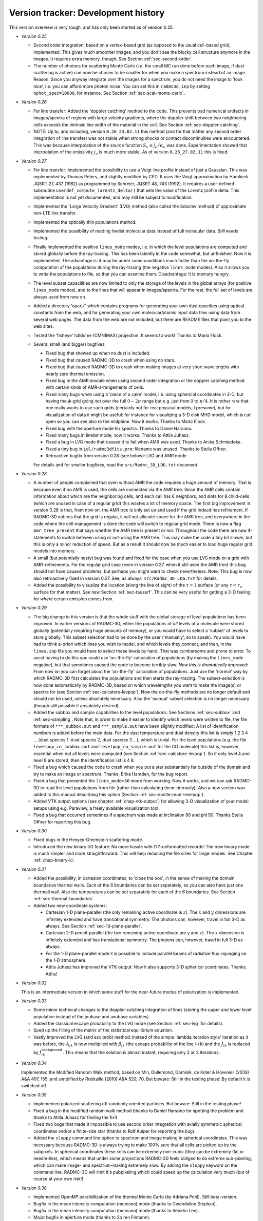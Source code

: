 .. _chap-development-history:

Version tracker: Development history
************************************

This version overview is very rough, and has only been started as of version
0.25.


* *Version 0.25*

  * Second order integration, based on a vertex-based grid (as opposed to 
    the usual cell-based grid), implemented. This gives much smoother images,
    and you don't see the blocky cell structure anymore in the images. It 
    requires extra memory, though. See Section :ref:`sec-second-order`.
  * The number of photons for scattering Monte Carlo (i.e. the small MC
    run done before each image, if dust scattering is active) can now be
    chosen to be smaller for when you make a spectrum instead of an
    image. Reason: Since you anyway integrate over the images for a
    spectrum, you do not need the image to 'look nice', i.e. you can
    afford more photon noise. You can set this in ``radmc3d.inp`` by
    setting ``nphot_spec=10000``\ , for instance. See Section
    :ref:`sec-scat-monte-carlo`.

* *Version 0.26*

  * For line transfer: Added the 'doppler catching' method to the
    code. This prevents bad numerical artifacts in images/spectra of regions
    with large velocity gradients, where the doppler-shift between two
    neighboring cells exceeds the intrinsic line width of the material in
    the cell. See Section :ref:`sec-doppler-catching`. 
  * NOTE: Up to, and including, version ``0.26_23.02.11`` this
    method (and for that matter any second order integration of line
    transfer) was not stable when strong shocks or contact discontinuities
    were encountered. This was because interpolation of the source function
    :math:`S_\nu\equiv j_\nu/\alpha_\nu` was done. Experimentation showed that
    interpolation of the emissivity :math:`j_\nu` is much more stable. As of
    version ``0.26_27.02.11`` this is fixed.

* *Version 0.27*
  
  * For line transfer: Implemented the possibility to use a Voigt line
    profile instead of just a Gaussian. This was implemented by Thomas
    Peters, and slightly modified by CPD. It uses the Voigt approximation by
    Humlicek JQSRT 27, 437 (1982) as programmed by Schreier, JQSRT 48, 743
    (1992). It requires a user-defined subroutine ``userdef_compute_lorentz_delta()``
    that sets the value of the Lorentz
    profile delta. This implementation is not yet documented, and may still
    be subject to modification. 
  * Implemented the 'Large Velocity Gradient' (LVG) method (also
    called the Sobolev method) of approximate non-LTE line transfer.
  * Implemented the optically thin populations method.
  * Implemented the possibility of reading linelist molecular data
    instead of full molecular data. *Still needs testing.*
  * Finally implemented the positive ``lines_mode`` modes,
    i.e. in which the level populations are computed and stored globally
    before the ray-tracing. This has been latently in the code somewhat, but
    unfinished. Now it is implemented. The advantage is: it may be under
    some conditions much faster than the on-the-fly computation of the
    populations during the ray-tracing (the negative ``lines_mode``
    modes). Also it allows you to write the populations to file, so that you
    can examine them. Disadvantage: It is memory hungry.
  * The level subset capacilities are now limited to only the storage of
    the levels in the global arrays (for positive ``lines_mode`` modes),
    and to the lines that will appear in
    images/spectra. For the rest, the full set of levels are always used
    from now on.
  * Added a directory '``opac/``\ ' which contains programs
    for generating your own dust opacities using optical constants from the
    web, and for generating your own molecular/atomic input data files using
    data from several web pages. The data from the web are not included, but
    there are README files that point you to the web sites.
  * Tested the 'fisheye' fulldome (OMNIMAX) projection. It seems to
    work! Thanks to Mario Flock.
  * Several small (and bigger) bugfixes
    
    * Fixed bug that showed up when no dust is included.
    * Fixed bug that caused RADMC-3D to crash when using no stars.
    * Fixed bug that caused RADMC-3D to crash when making images at very
      short wavelengths with nearly zero thermal emission.
    * Fixed bug in the AMR module when using second order integration or
      the doppler catching method with certain kinds of AMR-arrangements of
      cells.
    * Fixed many bugs when using a 'piece of a cake' model, i.e.
      using spherical coordinates in 3-D, but having the :math:`\phi`-grid going
      not over the full :math:`0-2\pi` range but e.g. just from 0 to :math:`\pi/4`. It
      is rather rare that one really wants to use such grids (certainly not
      for real physical models, I presume), but for visualization of data it
      might be useful: for instance for visualizing a 3-D disk MHD model,
      which is cut open so you can see also to the midplane. Now it
      works. Thanks to Mario Flock.
    * Fixed bug with the aperture mode for spectra. Thanks to Daniel Harsono.
    * Fixed many bugs in linelist mode; now it works. Thanks to Attila
      Juhasz.
    * Fixed a bug in LVG mode that caused it to fail when AMR was used.
      Thanks to Anika Schmiedeke.
    * Fixed a tiny bug in ``idl/radmc3dfits.pro``\ : filename was
      unused. Thanks to Stella Offner.
    * Retroactive bugfix from version 0.28 (see below): LVG and AMR mode.
    
    For details and for smaller bugfixes, read the ``src/Radmc_3D_LOG.txt`` document. 
  
* *Version 0.28*
  
  * A number of people complained that even without AMR the code
    requires a huge amount of memory. That is because even if no AMR is
    used, the cells are connected via the AMR tree. Since the AMR cells
    contain information about which are the neighboring cells, and each cell
    has 6 neighbors, and slots for 8 child-cells (which are unused in case
    of a regular grid) this wastes a lot of memory space. The first big
    improvement in version 0.28 is that, from now on, the AMR tree is only
    set up and used if the grid indeed has refinement. If RADMC-3D notices
    that the grid is regular, it will not allocate space for the AMR tree,
    and everywhere in the code where the cell-management is done the code
    will switch to regular grid mode. There is now a flag ``amr_tree_present``
    that says whether the AMR tree is present or
    not. Throughout the code there are now if-statements to switch between
    using or not-using the AMR tree. This may make the code a tiny bit
    slower, but this is only a minor reduction of speed. But as a result it
    should now be much easier to load huge regular grid models into memory.
  * A small (but potentially nasty) bug was found and fixed for the case
    when you use LVG mode on a grid with AMR-refinements. For the regular
    grid case (even in version 0.27, when it still used the AMR tree) this
    bug should not have caused problems, but perhaps you might want to check
    nevertheless. Note: This bug is now also retroactively fixed in version
    0.27. See, as always, ``src/Radmc_3D_LOG.txt`` for details.
  * Added the possibility to visualize the location (along the line of
    sight) of the :math:`\tau=1` surface (or any :math:`\tau=\tau_s` surface for that
    matter). See new Section :ref:`sec-tausurf`. This can be very useful
    for getting a 3-D feeling for *where* certain emission comes from.
  
* *Version 0.29*
  
  * The big change in this version is that the whole stuff with the
    global storage of level populations has been improved. In earlier
    versions of RADMC-3D, either the populations of *all* levels of a
    molecule were stored globally (potentially requiring huge amounts of
    memory), or you would have to select a 'subset' of levels to store
    globally. This subset selection had to be done by the user
    ('manually', so to speak). You would have had to think a-priori which
    lines you wish to model, and which levels they connect, and then, in the
    ``lines.inp`` file you would have to select these levels by
    hand. That was cumbersome and prone to error. To avoid having to do this
    you could use 'on-the-fly' calculation of populations (by making the
    ``lines_mode`` negative), but that sometimes caused the code to
    become terribly slow. *Now this is dramatically improved:* From now
    on you can forget about the 'on-the-fly' calculation of populations.
    Just use the 'normal' way by which RADMC-3D first calculates the
    populations and then starts the ray-tracing. The subset-selection is now
    done automatically by RADMC-3D, based on which wavelengths you want to
    make the image(s) or spectra for (see Section
    :ref:`sec-calcstore-levpop`). Now the on-the-fly methods are no longer
    default and should not be used, unless absolutely necessary. Also the
    'manual' subset selection is no longer necessary (though still
    possible if absolutely desired).
  * Added the subbox and sample capabilities to the level populations.
    See Sections :ref:`sec-subbox` and :ref:`sec-sampling`. Note that, in
    order to make it easier to identify which levels were written to file,
    the file formats of ``***_subbox.out`` and ``***_sample.out`` have been
    slightly modified: A list of identification
    numbers is added before the main data. For the dust temperature and dust
    density this list is simply 1 2 3 4 ...  (dust species 1, dust species
    2, dust species 3 ...), which is trivial. For the level populations
    (e.g. the file ``levelpop_co_subbox.out`` and ``levelpop_co_sample.out``
    for the CO molecule) this list is, however,
    essential when not all levels were computed (see Section
    :ref:`sec-calcstore-levpop`). So if only level 4 and level 8 are stored,
    then the identification list is 4 8. 
  * Fixed a bug which caused the code to crash when you put a star
    substantially far outside of the domain and try to make an image or
    spectrum. Thanks, Erika Hamden, for the bug report.
  * Fixed a bug that prevented the ``lines_mode=50`` mode from
    working. Now it works, and we can ask RADMC-3D to read the level
    populations from file (rather than calculating them internally).  Also a
    new section was added to this manual describing this option (Section
    :ref:`sec-nonlte-read-levelpop`).
  * Added VTK output options (see chapter :ref:`chap-vtk-output`) for
    allowing 3-D visualization of your model setups using e.g. Paraview, a
    freely available visualization tool.
  * Fixed a bug that occurred sometimes if a spectrum was made at
    inclination 90 and phi 90. Thanks Stella Offner for reporting this bug.
  
* *Version 0.30*
  
  * Fixed bugs in the Henyey-Greenstein scattering mode.
  * Introduced the new binary I/O feature: No more hassle with
    f77-unformatted records! The new binary mode is much simpler and more
    straightforward. This will help reducing the file sizes for large models.
    See Chapter :ref:`chap-binary-io`. 
  
* *Version 0.31*
  
  * Added the possibility, in cartesian coordinates, to 'close the
    box', in the sense of making the domain boundaries thermal walls.
    Each of the 6 boundaries can be set separately, so you can also have
    just one thermall wall. Also the temperatures can be set separately
    for each of the 6 boundaries. See Section :ref:`sec-thermal-boundaries`.
    
  * Added two new coordinate systems:
    
    * Cartesian 1-D plane-parallel (the only remaining active coordinate
      is :math:`z`). The :math:`x` and :math:`y` dimensions are infinitely extended and 
      have translational symmetry. The photons can, however, travel in 
      full 3-D as always. See Section :ref:`sec-1d-plane-parallel`.
    * Cartesian 2-D pencil-parallel (the two remaining active coordinate
      are :math:`y` and :math:`z`). The :math:`x` dimension is infinitely extended and 
      has translational symmetry. The photons can, however, travel in 
      full 3-D as always.
    * For the 1-D plane-parallel mode it is possible to include parallel
      beams of radiative flux impinging on the 1-D atmosphere.
    * Attila Juhasz has improved the VTK output: Now it also supports
      3-D spherical coordinates. Thanks, Attila!
    
  
* *Version 0.32*
  
  This is an intermediate version in which some stuff for the near-future
  modus of polarization is implemented.
  
* *Version 0.33*
  
  * Some minor technical changes to the doppler-catching integration of
    lines (storing the upper and lower level population instead of the
    jnubase and anubase variables). 
  * Added the classical escape probability to the LVG mode (see Section
    :ref:`sec-lvg` for details).
  * Sped up the filling of the matrix of the statistical equilibrium
    equation.
  * Vastly improved the LVG (and esc prob) method: Instead of the simple
    'lambda iteration style' iteration as it was before, the :math:`A_{ik}` is
    now multiplied with :math:`\beta_{ik}` (the escape probability of the line
    i->k) and the :math:`J_{ik}` is replaced by
    :math:`J_{ik}^{\mathrm{background}}`. This means that the solution is almost
    instant, requiring only 2 or 3 iterations.
  
* *Version 0.34*
  
  Implemented the Modified Random Walk method, based on Min, Dullemond,
  Dominik, de Koter \& Hovenier (2009) A\&A 497, 155, and simplified by
  Robitaille (2010) A\&A 520, 70. But beware: Still in the testing
  phase! By default it is switched off.
  
* *Version 0.35*
  
  * Implemented polarized scattering off randomly oriented
    particles. But beware: Still in the testing phase!
  * Fixed a bug in the modified random walk method (thanks to Daniel
    Harsono for spotting the problem and thanks to Attila Juhasz for
    finding the fix!)
  * Fixed two bugs that made it impossible to use second order
    integration with axially symmetric spherical coordinates and/or
    a finite-size star (thanks to Rolf Kuiper for reporting the bug). 
  * Added the ``sloppy`` command line option to spectrum and
    image making in spherical coordinates. This was necessary because
    RADMC-3D is always trying to make 100\% sure that all cells are picked
    up by the subpixels. In spherical coordinates these cells can be
    extremely non-cubic (they can be extremely flat or needle-like), which
    means that under some projections RADMC-3D feels obliged to do extreme
    sub-pixeling, which can make image- and spectrum-making extremely slow.
    By adding the ``sloppy``  keyword on the command line, RADMC-3D
    will limit it's pubpixeling which could speed up the calculation very
    much (but of course at your own risk!).
  
* *Version 0.38*
  
  * Implemented OpenMP parallellization of the thermal Monte Carlo (by
    Adriana Pohl). Still beta-version.
  * Bugfix in the mean intensity computation (mcmono) mode (thanks to Gwendoline Stephan).
  * Bugfix in the mean intensity computation (mcmono) mode (thanks to Seokho Lee).
  * Major bugfix in aperture mode (thanks to S\o ren Frimann). 
  * Unformatted image format is from now on C-style binary instead of
    F77-style unformatted.
  * The viewimage tool is now ported to Qt by Farzin Sereshti, meaning
    that you can now use viewimage without having an IDL license. Viewimage
    is a very powerful tool to interactively make and view images of your
    model at different wavelengths and viewing angles. It can be found
    in the directory ``viewimage_QT_GUI/``\ .
  * A Python package for RADMC-3D was developed by Attila Juhasz. It is
    included as of RADMC-3D version 0.38 in the directory ``python/``\ .
  
* *Version 0.39*
  
  * Polarization mode is incompatible with mirror mode (in spherical
    coordinates). An error message is now included to catch this.
  * Minor bugfix in ``pick_randomfreq_db()`` (thanks to Seokho Lee).
  * Optimization of the OpenMP parallellization and extension of the
    OpenMP parallellization to the Scattering Monte Carlo computation (both
    by Farzin Sereshti).
  * Bugfix in ``amrray_module.f90``\ : Sometimes one got 'Photon
    outside of cell' error due to a numerical precision round-off
    error. This bug is now (mostly?) fixed.
  * Bugfix in ``sources_module.f90``\ : When using second order
    integration (or doppler catching) for line transfer in spherical
    coordinates, the line doppler shift was not transformed to spherical
    coordinates. This is now fixed.
  * Several bugfixes in the modified random walk method by 
    John Ramsey. The method crashed for extreme optical depth problems
    due to out-of-cell events. Still not 100\% perfect, but better.
  * John Ramsey also proposed two small fixes to the Planck function
    routines so that the events of overflow are caught. Note: This might
    change the results (in a tiny way: at the machine precision level) to
    the extent that a model run by an old version might not yield the same
    values to machine precision, but the differences should not matter in
    any meaningful way.
  
* *Version 0.40*
  
  * The RADMC-3D package is now 'officially' converting from IDL to
    Python wrappers. The Python modules were already there since a long time
    (thanks to Attila Juhasz!). But as of version 0.40 we will no longer
    update/maintain the IDL scripts (though they remain there and should
    remain working), and instead use python as the main setup and analysis
    tools for RADMC-3D. The full conversion will still take some time, but
    should be finished by the end of version 0.40. 
  * Under some circumstances the simple 2x2 pixel plus sub-pixeling
    method for making spectra (default method) can be dangerous. For some
    grid geometries this can lead to under-resolving of the images that are
    integrated to obtain the flux, leading to a too low flux.  So as of now
    15.09.2016 the spectra and SEDs are always by default made with 100x100
    images (and sub-pixeling of course). One can set the number of pixels
    with npix. So if you do ``radmc3dsednostarnpix2`` you get
    the original behavior again. 
  * Bugfix in ``montecarlo_module.f90``\ :
    The internal heat source method (which is still being tested)
    had a bug. The bug manifested itself for optically thin cells with
    non-negligible internal heat production. The energy was not immediately
    added to the cell. It only got added upon re-absorption of that photon
    package. Now this is fixed.
  * I now added some documentation for the heat source method, which
    is useful for e.g. disk viscous accretion heating.
  * Bugfix in ``montecarlo_module.f90``\ : When using mirror
    symmetry in spherical coordinates in the :math:`\theta`-coordinate
    (i.e. modeling only the upper part of the disk and letting RADMC-3D
    assume that the lower part is identical), the distributed source
    luminosity was computed only for the top quadrant, and wasn't multiplied
    by 2. For most applications this does not cause problems, but for the
    heat source (see above), for continuous stellar sources and for the
    thermal origin of the isotropic scattering luminosity (for non-isotropic
    scattering, mirror symmetry was not allowed anyway), this could lead to
    a factor of 2 underestimation (only if mirror symmetry was used, i.e.
    if the :math:`\theta` coordinate was going only up to :math:`\pi/2`). This is now
    fixed. To test if the fix works one can simply make the same model
    again, but now without using mirror symmetry (and thus using twice as
    many cells in :math:`\theta`, to cover both the upper and lower half of the
    object). This should yield (apart from some Monte Carlo noise) the same
    results.
  * Improved the stability of the Modified Random Walk (MRW) method
    a bit further. 
  * Bug fix: scattering mode 3 (tabulated phase function, but not full
    polarization) had a bug which caused images of scattered light to be
    multiplied by some arbitrary number. Reason: as a phase function it
    returned :math:`Z_{11}` instead of :math:`4\pi Z_{11}/\kappa_{\mathrm{scat}}`. Most
    people use either isotropic scattering (scattering mode 1), or
    Henyey-Greenstein (scattering mode 2) or full polarization (scattering
    mode 5), all of which are ok. At any rate: the problem is now fixed,
    so scattering mode 3 should now also work.
  
* *Version 0.41*
  
  * Implemented a first testing version of the aligned grains:
    only polarized thermal emission so far. Still very much a testing
    version.
  * Implemented a method to also allow full Stokes vector polarized
    scattering in the 2-D axisymmetric mode in spherical
    coordinates. Until now the full scattering mode (scattering mode 5)
    was only possible in full 3-D. Note however that anisotropic
    scattering in 2-D axisymmetric models requires scattering mode 5,
    which is the full scattering mode.  It is still not possible to use
    intermediate scattering modes (like henyey-greenstein or any
    scattering mode between 2 and 4) in 2-D axisymmetry. But those
    intermediate modes are anyway more for testing than for real models,
    so that should be ok.
  * Bugfixes to the OpenMP stuff. In particular the OpenMP 
    parallellization of the scattering MC crashed. This is now fixed.
    In general the OpenMP stuff was a bit cleaned up.
  * Bugfix in thermal Monte Carlo with full polarization mode: needed
    to reset the photon package after each thermal absorption/re-emission
    event. Usually the effect is subtle, but had to be fixed.
  * Bugfix in reading the ``scattering_angular_grid.inp``\ :
    the ``theta`` angles should be converted into radian. But
    this file was not officially offered before anyway. 
  * Attila Juhasz has made a large improvement of his python package
    for RADMC-3D. See the ``python/`` directory. This is version
    0.29 of his package. This package now also supports reading and
    writing AMR grids.
  * Bugfix in VTK for 3-D spherical coordinates (thanks Attila Juhasz!).
    Now it should work.
  
* *Version 2.0*

  Version 2.0 is the version after 0.41. We skip version 1.0, because
  version 1.0 could be mistaken for the first version of the code. Version
  2.0 is mostly the same as 0.41, but with a few differences.
  
  * IDL support is removed permanently. From now on, the front-end
    functionality is only in Python. We assume Python 3.
  * Version 0.30.2 of the ``radmc3dPy`` Python package (written by
    Attila Juhasz) has been implemented. It is also being improved, mainly to
    make its use easier (i.e. with more automatic default behavior).
  * A very simple ``simpleread.py`` reading library is provided
    as a 'light version' of radmc3dPy. It contains only some basic reading
    functions, and only for ascii output (no binary files).
  * Some of the standard-output is shortened. You can also call a
    Monte Carlo run with ``radmc3d`` with the command line
    options ``countwrite 100000`` to make RADMC-3D write a
    message only every :math:`10^5` photon packages instead of every thousand.
  * We removed the fortran-unformatted data format from the manual,
    and will remove it from the code in later versions. Use either text
    (ascii) format or binary format. 
  * The manual is now converted to Sphinx, from which the LaTeX version
    and the HTML version can be automatically created.
  * The out-of-cell error message that stopped the code is now replaced
    by a mere warning and a correction, and the code continues. So now
    for very long runs (large number of photon packages) it is no longer
    crashing.
  * [as of 11.11.2021] BUGFIX: For OpenMP parallel thermal Monte Carlo
    computation of the dust temperatures for multiple grain species or
    sizes, when ``iranfreqmode=1`` (as opposed to the default value of
    ``iranfreqmode=0``), the dust temperatures could acquire errors
    because the ``pick_randomfreq_db()`` subroutine uses the array
    ``db_cumul(:)`` as thread private, but without having it declared
    as such. This led to interference between threads. This is now
    fixed.
